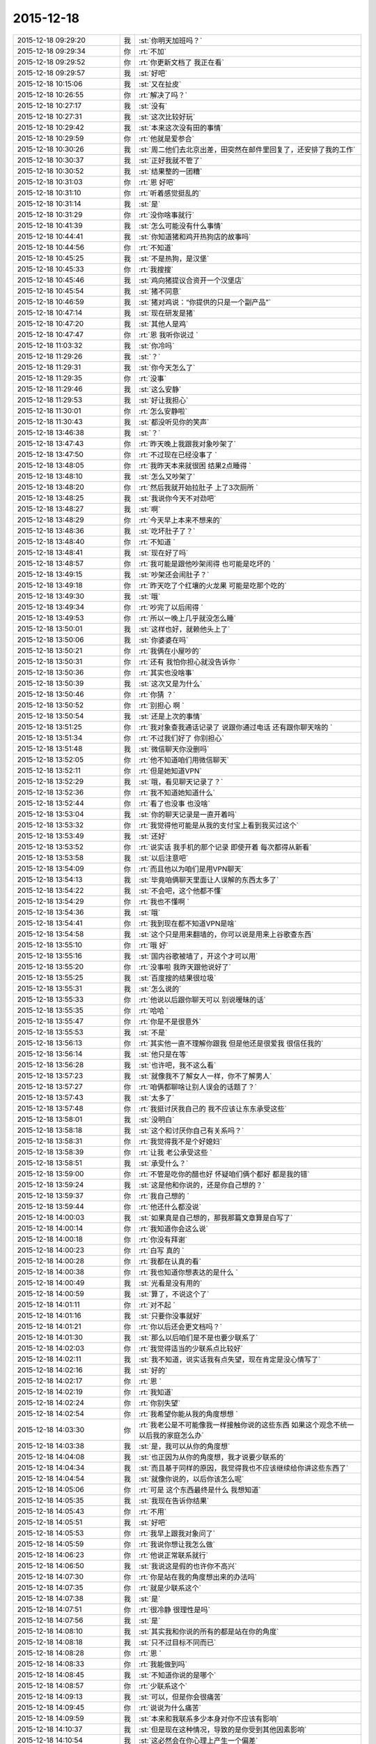 2015-12-18
-------------

.. csv-table::
   :widths: 28, 1, 60

   2015-12-18 09:29:20,我,:st:`你明天加班吗？`
   2015-12-18 09:29:34,你,:rt:`不加`
   2015-12-18 09:29:52,你,:rt:`你更新文档了 我正在看`
   2015-12-18 09:29:57,我,:st:`好吧`
   2015-12-18 10:15:06,我,:st:`又在扯皮`
   2015-12-18 10:26:55,你,:rt:`解决了吗？`
   2015-12-18 10:27:17,我,:st:`没有`
   2015-12-18 10:27:31,我,:st:`这次比较好玩`
   2015-12-18 10:29:42,我,:st:`本来这次没有田的事情`
   2015-12-18 10:29:59,你,:rt:`他就是爱参合`
   2015-12-18 10:30:26,我,:st:`周二他们去北京出差，田突然在邮件里回复了，还安排了我的工作`
   2015-12-18 10:30:37,我,:st:`正好我就不管了`
   2015-12-18 10:30:52,我,:st:`结果整的一团糟`
   2015-12-18 10:31:03,你,:rt:`恩 好吧`
   2015-12-18 10:31:10,你,:rt:`听着感觉挺乱的`
   2015-12-18 10:31:14,我,:st:`是`
   2015-12-18 10:31:29,你,:rt:`没你啥事就行`
   2015-12-18 10:41:39,我,:st:`怎么可能没有什么事情`
   2015-12-18 10:44:41,我,:st:`你知道猪和鸡开热狗店的故事吗`
   2015-12-18 10:44:56,你,:rt:`不知道`
   2015-12-18 10:45:25,我,:st:`不是热狗，是汉堡`
   2015-12-18 10:45:33,你,:rt:`我搜搜`
   2015-12-18 10:45:46,我,:st:`鸡向猪提议合资开一个汉堡店`
   2015-12-18 10:45:54,我,:st:`猪不同意`
   2015-12-18 10:46:59,我,:st:`猪对鸡说：“你提供的只是一个副产品”`
   2015-12-18 10:47:14,我,:st:`现在研发是猪`
   2015-12-18 10:47:20,我,:st:`其他人是鸡`
   2015-12-18 10:47:47,你,:rt:`恩 我听你说过 `
   2015-12-18 11:03:32,我,:st:`你冷吗`
   2015-12-18 11:29:26,我,:st:`？`
   2015-12-18 11:29:31,我,:st:`你今天怎么了`
   2015-12-18 11:29:35,你,:rt:`没事`
   2015-12-18 11:29:46,我,:st:`这么安静`
   2015-12-18 11:29:53,我,:st:`好让我担心`
   2015-12-18 11:30:01,你,:rt:`怎么安静啦`
   2015-12-18 11:30:43,我,:st:`都没听见你的笑声`
   2015-12-18 13:46:38,我,:st:`？`
   2015-12-18 13:47:43,你,:rt:`昨天晚上我跟我对象吵架了`
   2015-12-18 13:47:50,你,:rt:`不过现在已经没事了 `
   2015-12-18 13:48:05,你,:rt:`我昨天本来就很困 结果2点睡得 `
   2015-12-18 13:48:10,我,:st:`怎么又吵架了`
   2015-12-18 13:48:20,你,:rt:`然后我就开始拉肚子 上了3次厕所 `
   2015-12-18 13:48:25,我,:st:`我说你今天不对劲吧`
   2015-12-18 13:48:27,我,:st:`啊`
   2015-12-18 13:48:29,你,:rt:`今天早上本来不想来的`
   2015-12-18 13:48:36,我,:st:`吃坏肚子了？`
   2015-12-18 13:48:40,你,:rt:`不知道 `
   2015-12-18 13:48:41,我,:st:`现在好了吗`
   2015-12-18 13:48:57,你,:rt:`我可能是跟他吵架闹得 也可能是吃坏的 `
   2015-12-18 13:49:15,我,:st:`吵架还会闹肚子？`
   2015-12-18 13:49:18,你,:rt:`昨天吃了个红壤的火龙果 可能是吃那个吃的`
   2015-12-18 13:49:30,我,:st:`哦`
   2015-12-18 13:49:34,你,:rt:`吵完了以后闹得 `
   2015-12-18 13:49:53,你,:rt:`所以一晚上几乎就没怎么睡`
   2015-12-18 13:50:01,我,:st:`这样也好，就赖他头上了`
   2015-12-18 13:50:06,我,:st:`你婆婆在吗`
   2015-12-18 13:50:21,你,:rt:`我俩在小屋吵的`
   2015-12-18 13:50:31,你,:rt:`还有 我怕你担心就没告诉你 `
   2015-12-18 13:50:36,你,:rt:`其实也没啥事`
   2015-12-18 13:50:39,我,:st:`这次又是为什么`
   2015-12-18 13:50:46,你,:rt:`你猜 ？`
   2015-12-18 13:50:52,你,:rt:`别担心 啊  `
   2015-12-18 13:50:54,我,:st:`还是上次的事情`
   2015-12-18 13:51:25,你,:rt:`我对象查我通话记录了 说跟你通过电话 还有跟你聊天啥的 `
   2015-12-18 13:51:34,你,:rt:`不过我们好了 你别担心`
   2015-12-18 13:51:48,我,:st:`微信聊天你没删吗`
   2015-12-18 13:52:05,你,:rt:`他不知道咱们用微信聊天`
   2015-12-18 13:52:11,你,:rt:`但是她知道VPN`
   2015-12-18 13:52:29,我,:st:`哦，看见聊天记录了？`
   2015-12-18 13:52:36,你,:rt:`我不知道她知道什么`
   2015-12-18 13:52:44,你,:rt:`看了也没事 也没啥`
   2015-12-18 13:53:04,我,:st:`你的聊天记录是一直开着吗`
   2015-12-18 13:53:32,你,:rt:`我觉得他可能是从我的支付宝上看到我买过这个`
   2015-12-18 13:53:49,我,:st:`还好`
   2015-12-18 13:53:52,你,:rt:`说实话 我手机的那个记录 即使开着 每次都得从新看`
   2015-12-18 13:53:58,我,:st:`以后注意吧`
   2015-12-18 13:54:09,你,:rt:`而且他以为咱们是用VPN聊天`
   2015-12-18 13:54:13,我,:st:`毕竟咱俩聊天里面让人误解的东西太多了`
   2015-12-18 13:54:22,我,:st:`不会吧，这个他都不懂`
   2015-12-18 13:54:29,你,:rt:`我也不懂啊 `
   2015-12-18 13:54:36,我,:st:`哦`
   2015-12-18 13:54:41,你,:rt:`我到现在都不知道VPN是啥`
   2015-12-18 13:54:58,我,:st:`这个只是用来翻墙的，你可以说是用来上谷歌查东西`
   2015-12-18 13:55:10,你,:rt:`哦 好`
   2015-12-18 13:55:16,我,:st:`国内谷歌被墙了，开这个才可以用`
   2015-12-18 13:55:20,你,:rt:`没事啦 我昨天跟他说好了`
   2015-12-18 13:55:25,我,:st:`百度搜的结果很垃圾`
   2015-12-18 13:55:31,我,:st:`怎么说的`
   2015-12-18 13:55:33,你,:rt:`他说以后跟你聊天可以 别说暧昧的话`
   2015-12-18 13:55:35,你,:rt:`哈哈 `
   2015-12-18 13:55:47,你,:rt:`你是不是很意外`
   2015-12-18 13:55:53,我,:st:`不是`
   2015-12-18 13:56:13,你,:rt:`其实他一直不理解你跟我 但是他还是很爱我 很信任我的`
   2015-12-18 13:56:14,我,:st:`他只是在等`
   2015-12-18 13:56:28,我,:st:`也许吧，我不这么看`
   2015-12-18 13:57:23,我,:st:`就像我不了解女人一样，你不了解男人`
   2015-12-18 13:57:27,你,:rt:`咱俩都聊啥让别人误会的话题了？`
   2015-12-18 13:57:43,我,:st:`太多了`
   2015-12-18 13:57:48,你,:rt:`我挺讨厌我自己的 我不应该让东东承受这些`
   2015-12-18 13:58:01,我,:st:`没明白`
   2015-12-18 13:58:18,我,:st:`这个和讨厌你自己有关系吗？`
   2015-12-18 13:58:31,你,:rt:`我觉得我不是个好媳妇`
   2015-12-18 13:58:39,你,:rt:`让我 老公承受这些 `
   2015-12-18 13:58:51,我,:st:`承受什么？`
   2015-12-18 13:59:00,你,:rt:`不管是吃你的醋也好 怀疑咱们俩个都好 都是我的错`
   2015-12-18 13:59:24,我,:st:`这是他和你说的，还是你自己想的？`
   2015-12-18 13:59:37,你,:rt:`我自己想的 `
   2015-12-18 13:59:44,你,:rt:`他还什么都没说`
   2015-12-18 14:00:03,我,:st:`如果真是自己想的，那我那篇文章算是白写了`
   2015-12-18 14:00:14,你,:rt:`我知道你会这么说`
   2015-12-18 14:00:18,你,:rt:`你没有拜谢`
   2015-12-18 14:00:23,你,:rt:`白写  真的 `
   2015-12-18 14:00:28,你,:rt:`我都在认真的看`
   2015-12-18 14:00:38,你,:rt:`我也知道你想表达的是什么 `
   2015-12-18 14:00:49,我,:st:`光看是没有用的`
   2015-12-18 14:00:59,我,:st:`算了，不说这个了`
   2015-12-18 14:01:11,你,:rt:`对不起 `
   2015-12-18 14:01:16,我,:st:`只要你没事就好`
   2015-12-18 14:01:21,你,:rt:`你以后还会更文档吗？`
   2015-12-18 14:01:30,我,:st:`那么以后咱们是不是也要少联系了`
   2015-12-18 14:02:03,你,:rt:`我觉得适当的少联系点比较好`
   2015-12-18 14:02:11,我,:st:`我不知道，说实话我有点失望，现在肯定是没心情写了`
   2015-12-18 14:02:16,我,:st:`好的`
   2015-12-18 14:02:17,你,:rt:`恩 `
   2015-12-18 14:02:19,你,:rt:`我知道`
   2015-12-18 14:02:24,你,:rt:`你别失望`
   2015-12-18 14:02:54,你,:rt:`我希望你能从我的角度想想 `
   2015-12-18 14:03:30,你,:rt:`我老公是不可能像我一样接触你说的这些东西 如果这个观念不统一  以后我的家庭怎么办`
   2015-12-18 14:03:38,我,:st:`是，我可以从你的角度想`
   2015-12-18 14:04:08,我,:st:`也正因为从你的角度想，我才说要少联系的`
   2015-12-18 14:04:34,我,:st:`而且基于同样的原因，我觉得我也不应该继续给你讲这些东西了`
   2015-12-18 14:04:54,我,:st:`就像你说的，以后你该怎么呢`
   2015-12-18 14:05:06,你,:rt:`可是 这个东西最终是什么 我想知道`
   2015-12-18 14:05:35,我,:st:`我现在告诉你结果`
   2015-12-18 14:05:43,你,:rt:`不用`
   2015-12-18 14:05:51,我,:st:`好吧`
   2015-12-18 14:05:53,你,:rt:`我早上跟我对象问了`
   2015-12-18 14:05:59,你,:rt:`我说你想让我怎么做`
   2015-12-18 14:06:23,你,:rt:`他说正常联系就行`
   2015-12-18 14:06:50,我,:st:`我说这是假的也许你不高兴`
   2015-12-18 14:07:30,你,:rt:`你是站在我的角度想出来的办法吗`
   2015-12-18 14:07:35,你,:rt:`就是少联系这个`
   2015-12-18 14:07:38,我,:st:`是`
   2015-12-18 14:07:51,你,:rt:`很冷静 很理性是吗`
   2015-12-18 14:07:56,我,:st:`是`
   2015-12-18 14:08:10,我,:st:`其实我和你说的所有的都是站在你的角度`
   2015-12-18 14:08:18,我,:st:`只不过目标不同而已`
   2015-12-18 14:08:28,你,:rt:`恩 `
   2015-12-18 14:08:33,你,:rt:`我能做到吗`
   2015-12-18 14:08:45,我,:st:`不知道你说的是哪个`
   2015-12-18 14:08:57,你,:rt:`少联系这个`
   2015-12-18 14:09:13,我,:st:`可以，但是你会很痛苦`
   2015-12-18 14:09:45,你,:rt:`说说为什么痛苦`
   2015-12-18 14:09:59,我,:st:`本来和我联系多少本身对你不应该有影响`
   2015-12-18 14:10:37,我,:st:`但是现在这种情况，导致的是你受到其他因素影响`
   2015-12-18 14:10:54,我,:st:`这必然会在你心理上产生一个偏差`
   2015-12-18 14:10:56,你,:rt:`指什么？`
   2015-12-18 14:11:05,我,:st:`这个偏差就是痛苦的根源`
   2015-12-18 14:11:34,我,:st:`指什么很难说清楚`
   2015-12-18 14:11:52,我,:st:`这是一个更抽象的说法`
   2015-12-18 14:12:24,我,:st:`即使是这个偏差也会有左、右两种结果`
   2015-12-18 14:12:38,我,:st:`需要我给你分析一下吗`
   2015-12-18 14:12:46,你,:rt:`需要 很需要 `
   2015-12-18 14:13:07,你,:rt:`说实话我 现在很难受 身心都很疲惫`
   2015-12-18 14:14:42,我,:st:`左：或者说激进的，因为是受外部因素影响，不是你自己心理上调节，所以潜意识里面会有抵触情绪，但是这种潜意识的情绪又和你表层意识冲突，由于这两层的冲突就会导致你心理上的痛苦`
   2015-12-18 14:15:06,你,:rt:`哦 明白`
   2015-12-18 14:16:03,你,:rt:`那右呢`
   2015-12-18 14:17:42,我,:st:`右：或者说保守的，这个可能更接近你现在的情况。就是让自己潜意识也认同这个结果，达到里外的一致性，但是你本身的知识结构已经能够让你进行推理，因此，除非你以后彻底放弃，否则终有一天你会明白的，到那时也许你会更痛苦，也许你只是很惋惜，取决于你自身的层次`
   2015-12-18 14:18:04,我,:st:`我之所以提出少联系，就是因为我觉得你现在更接近右`
   2015-12-18 14:18:17,我,:st:`而且你自己本身的行为也是接近右`
   2015-12-18 14:18:41,我,:st:`现在选择右边对你的影响应该最小`
   2015-12-18 14:19:17,我,:st:`但是未来是什么样子的，我不好说了`
   2015-12-18 14:19:24,你,:rt:`恩`
   2015-12-18 14:19:35,你,:rt:`你说的很对`
   2015-12-18 14:19:37,我,:st:`因为以后和你联系的少，对你的了解必然不如现在`
   2015-12-18 14:19:53,我,:st:`还有一个我一直没告诉你的`
   2015-12-18 14:20:00,你,:rt:`什么`
   2015-12-18 14:20:03,我,:st:`我也没想好是不是要告诉你`
   2015-12-18 14:20:18,你,:rt:`关于我老公的？`
   2015-12-18 14:20:26,我,:st:`你就你自己的是左还是右`
   2015-12-18 14:20:36,我,:st:`或者说你的心理情况`
   2015-12-18 14:21:10,我,:st:`想告诉你是因为你自己表现出来的对道的理解和追求`
   2015-12-18 14:21:40,我,:st:`不想告诉你是你自己对这种情况还不知道，也许维持现状是最好的`
   2015-12-18 14:22:13,你,:rt:`哦`
   2015-12-18 14:22:28,你,:rt:`我觉得我现在偏右的成分多`
   2015-12-18 14:25:35,我,:st:`是`
   2015-12-18 14:25:42,你,:rt:`怎么不说话了？`
   2015-12-18 14:26:41,我,:st:`田在这`
   2015-12-18 14:28:10,我,:st:`原来我想再过一段时间，看看你的发展，再告诉你`
   2015-12-18 14:28:27,你,:rt:`你说吧‘`
   2015-12-18 14:28:52,我,:st:`好吧`
   2015-12-18 14:29:05,我,:st:`你的本性是左，你的表现是右`
   2015-12-18 14:38:01,我,:st:`需要我做进一步解释吗`
   2015-12-18 14:38:42,你,:rt:`需要`
   2015-12-18 14:39:47,你,:rt:`我能不考虑这些了，随着我的性子来吗`
   2015-12-18 14:40:04,你,:rt:`行吗？你不是说宠着我吗？还算数吗？`
   2015-12-18 14:40:22,我,:st:`亲，肯定不行的`
   2015-12-18 14:40:33,你,:rt:`为什么`
   2015-12-18 14:40:39,我,:st:`你的性格是左`
   2015-12-18 14:40:49,我,:st:`而且是比较偏激的`
   2015-12-18 14:41:00,我,:st:`任性会伤人伤己`
   2015-12-18 14:41:27,我,:st:`我说的话是一定算数的`
   2015-12-18 14:43:54,我,:st:`我给你分析一下吧`
   2015-12-18 14:44:12,我,:st:`你的这种情况其实很常见，很多人都是这种情况`
   2015-12-18 14:44:32,你,:rt:`会有什么后果吗`
   2015-12-18 14:44:37,我,:st:`其实左对应的是自由，右对应的是规矩`
   2015-12-18 14:44:48,我,:st:`你看你又直奔结果了`
   2015-12-18 14:44:55,你,:rt:`哈哈`
   2015-12-18 14:45:00,你,:rt:`我都憋半天了`
   2015-12-18 14:45:11,我,:st:`我知道，看你就知道了`
   2015-12-18 14:45:23,我,:st:`我继续说`
   2015-12-18 14:45:49,我,:st:`由于人的社会性，大部分人的表现都是右的`
   2015-12-18 14:46:07,我,:st:`而艺术家之类的经常表现出左`
   2015-12-18 14:46:24,我,:st:`一般来说，只有三种可能性`
   2015-12-18 14:46:53,我,:st:`右超过左，左超过右，左右协调`
   2015-12-18 14:47:12,我,:st:`在中国，肯定是第一种情况多`
   2015-12-18 14:48:00,我,:st:`在其他相对比较自由的国家，第二种情况不少，但是也不是占多数`
   2015-12-18 14:48:11,我,:st:`而第三种情况则非常少见`
   2015-12-18 14:48:43,我,:st:`我认为第三种其实就是古人说的天人合一的状态`
   2015-12-18 14:48:52,我,:st:`也就是得道的状态`
   2015-12-18 14:53:45,你,:rt:`哦`
   2015-12-18 14:53:59,你,:rt:`是不是很失望 `
   2015-12-18 14:54:06,我,:st:`现在和你说一下结果吧`
   2015-12-18 14:54:07,你,:rt:`打这么多字我就回了一个`
   2015-12-18 14:54:11,我,:st:`没有`
   2015-12-18 14:54:12,你,:rt:`好啊`
   2015-12-18 14:54:53,我,:st:`首先左和右的分界是经常变化的`
   2015-12-18 14:55:05,你,:rt:`嗯`
   2015-12-18 14:55:35,我,:st:`一个社会的右在另一个社会可能就是左`
   2015-12-18 14:55:54,你,:rt:`哦`
   2015-12-18 14:56:04,我,:st:`由于人的社会性`
   2015-12-18 14:56:17,我,:st:`还有就是人性中的奴性`
   2015-12-18 14:56:39,我,:st:`大部分人会选择右`
   2015-12-18 14:57:34,我,:st:`所以如果选择左，那么就会遇到很大的阻力`
   2015-12-18 14:58:58,我,:st:`如果一味的坚持，就会是伤人伤己`
   2015-12-18 15:01:11,我,:st:`选择右其实就是和大多数人一样`
   2015-12-18 15:01:20,我,:st:`也就是个凡人`
   2015-12-18 15:01:57,我,:st:`也可能晚年了会后悔，会自怨自哀，也许......`
   2015-12-18 15:02:25,我,:st:`其实这些很常见，我觉得你也明白`
   2015-12-18 15:03:39,我,:st:`至于左右协调的，我没见过。我也是在追求摸索的过程中`
   2015-12-18 15:03:56,我,:st:`无法告诉你结果`
   2015-12-18 15:06:55,我,:st:`本来我不想这么早告诉你`
   2015-12-18 15:07:21,我,:st:`因为让你选择其实是很困难的，也很不公平`
   2015-12-18 15:07:38,你,:rt:`嗯`
   2015-12-18 15:08:03,我,:st:`原来的想法就是我护着你，慢慢带着你，看你自己发展`
   2015-12-18 15:08:17,你,:rt:`嗯`
   2015-12-18 15:08:19,我,:st:`到时候你自己就知道该怎么选择了`
   2015-12-18 15:08:28,你,:rt:`哦`
   2015-12-18 15:09:02,我,:st:`所以我说我会一直宠着你，护着你`
   2015-12-18 15:10:14,我,:st:`刚想起来的`
   2015-12-18 15:10:37,我,:st:`公司的网封了所有的网购和视频网站`
   2015-12-18 15:11:03,我,:st:`用VPN就可以看了，省4G流量`
   2015-12-18 15:11:11,你,:rt:`哦`
   2015-12-18 15:11:22,你,:rt:`我咱们就顺其自然吧，`
   2015-12-18 15:11:41,你,:rt:`我脑子不会动了`
   2015-12-18 15:11:57,我,:st:`歇会吧`
   2015-12-18 15:12:01,你,:rt:`现在特别需要笑话`
   2015-12-18 15:12:18,我,:st:`我是猪，你是鸡`
   2015-12-18 15:12:30,你,:rt:`反过来`
   2015-12-18 15:12:40,你,:rt:`你是`
   2015-12-18 15:12:43,你,:rt:`我不是`
   2015-12-18 15:12:57,你,:rt:`不想当猪，也不想当鸡`
   2015-12-18 15:13:37,我,:st:`我也不想`
   2015-12-18 15:13:54,我,:st:`身不由己呀`
   2015-12-18 15:14:50,你,:rt:`洪越最近干嘛呢`
   2015-12-18 15:15:08,你,:rt:`我还没吃饭呢，现在是超级低血糖状态`
   2015-12-18 15:15:25,我,:st:`啊，我这有巧克力，你吃吗`
   2015-12-18 15:15:33,我,:st:`中午为什么不吃饭`
   2015-12-18 15:15:46,你,:rt:`不吃`
   2015-12-18 15:15:54,你,:rt:`你别给我`
   2015-12-18 15:16:07,你,:rt:`我怕我拉肚子，故意没吃的`
   2015-12-18 15:19:09,你,:rt:`你总是这么不听话`
   2015-12-18 15:20:02,我,:st:`巧克力不会`
   2015-12-18 15:20:25,我,:st:`巧克力几乎被100%吸收`
   2015-12-18 15:20:43,我,:st:`对肠道几乎没有影响`
   2015-12-18 15:21:14,我,:st:`反倒是低血糖会伤害很多器官，特别是大脑`
   2015-12-18 15:21:23,我,:st:`以后别这样了`
   2015-12-18 15:21:53,你,:rt:`真的啊`
   2015-12-18 15:22:04,我,:st:`相信我吧`
   2015-12-18 15:22:28,我,:st:`你头晕就是机体保护大脑的表现`
   2015-12-18 15:22:40,你,:rt:`我当然相信你了`
   2015-12-18 15:22:50,我,:st:`赶紧吃吧`
   2015-12-18 15:23:01,我,:st:`闭眼歇一会`
   2015-12-18 15:23:15,你,:rt:`不太好意思`
   2015-12-18 15:23:23,我,:st:`没事的`
   2015-12-18 15:23:33,我,:st:`刚才领导还睡觉呢`
   2015-12-18 15:50:43,我,:st:`你吃了吗？好点吗？`
   2015-12-18 15:51:00,你,:rt:`吃了，好点了`
   2015-12-18 15:51:15,我,:st:`以后别这么傻了`
   2015-12-18 15:51:19,你,:rt:`没事啊`
   2015-12-18 15:51:23,你,:rt:`嗯知道了`
   2015-12-18 15:51:31,你,:rt:`要不就变的更笨了`
   2015-12-18 15:51:36,我,:st:`是呗`
   2015-12-18 15:52:04,我,:st:`心情好点没`
   2015-12-18 15:52:30,你,:rt:`恩 `
   2015-12-18 15:52:39,我,:st:`好的`
   2015-12-18 16:02:08,我,:st:`看着你还是很累的样子，好心疼`
   2015-12-18 16:02:48,你,:rt:`我没事 好歹也是生病了 能跟以前一样活蹦乱跳的吗 `
   2015-12-18 16:02:57,你,:rt:`我没事 别担心我啦`
   2015-12-18 16:03:02,你,:rt:`谢谢你的巧克力`
   2015-12-18 16:03:18,我,:st:`好吧`
   2015-12-18 16:03:41,我,:st:`担心你是一定`
   2015-12-18 16:03:51,我,:st:`不过你不准因为我担心就不告诉我`
   2015-12-18 16:04:35,你,:rt:`恩 好`
   2015-12-18 16:54:57,我,:st:`累死我了`
   2015-12-18 16:55:14,我,:st:`抽颗烟麻醉一下大脑`
   2015-12-18 16:58:04,你,:rt:`会有那种被麻醉的感觉吗？`
   2015-12-18 17:01:29,我,:st:`有`
   2015-12-18 17:01:49,我,:st:`你有过这种感觉吗？`
   2015-12-18 17:02:05,你,:rt:`没有`
   2015-12-18 17:02:18,我,:st:`你喝过酒吗`
   2015-12-18 17:02:47,你,:rt:`当然`
   2015-12-18 17:03:16,我,:st:`没有那种飘乎乎的感觉吗`
   2015-12-18 17:03:33,你,:rt:`没有`
   2015-12-18 17:03:39,你,:rt:`我没喝醉过`
   2015-12-18 17:03:53,我,:st:`最多你喝过多少`
   2015-12-18 17:04:22,你,:rt:`我酒量个酒品都很差`
   2015-12-18 17:04:24,你,:rt:`哈哈`
   2015-12-18 17:04:58,我,:st:`不一定吧，其实我的酒量很小`
   2015-12-18 17:05:11,我,:st:`喝一口啤酒就开始晕了`
   2015-12-18 17:08:45,你,:rt:`我也差不多`
   2015-12-18 17:09:39,我,:st:`那天找机会和你喝一次好不好`
   2015-12-18 17:12:04,你,:rt:`当然 `
   2015-12-18 17:12:07,你,:rt:`没问题`
   2015-12-18 17:12:55,我,:st:`OK，说定了`
   2015-12-18 17:13:28,你,:rt:`成交`
   2015-12-18 17:17:04,你,:rt:`好喜欢我的手机铃声`
   2015-12-18 17:17:15,你,:rt:`我想这些天，我可能被你惯坏了`
   2015-12-18 17:18:46,我,:st:`啊`
   2015-12-18 17:18:53,我,:st:`怎么看出来的`
   2015-12-18 17:33:15,我,:st:`不过女人就应该宠着`
   2015-12-18 17:33:29,我,:st:`你爸现在不也是宠着你吗`
   2015-12-18 17:43:40,我,:st:`？`
   2015-12-18 18:12:37,我,:st:`你不理我，我生气了`
   2015-12-18 18:12:54,我,:st:`所以找梁继展训训`
   2015-12-18 18:12:55,你,:rt:`你不忙着呢吗`
   2015-12-18 18:12:59,你,:rt:`哈哈，`
   2015-12-18 18:13:10,你,:rt:`也有这样的吗`
   2015-12-18 18:13:23,我,:st:`对呀`
   2015-12-18 18:15:11,你,:rt:`我之所以那么说，是因为我想到如果我跟别人一样，那实在是太难受的一件事，而现在我并没有觉得有多好，但想到了那样有多坏，顿时觉得现在很好`
   2015-12-18 18:16:19,我,:st:`说实话我没看懂`
   2015-12-18 18:16:34,你,:rt:`没看懂拉倒`
   2015-12-18 18:16:42,我,:st:`这样，那样。我有太多的解释了`
   2015-12-18 18:17:00,你,:rt:`反正也不重要`
   2015-12-18 18:17:28,我,:st:`以后吧，很明显你现在混乱着呢`
   2015-12-18 18:17:37,我,:st:`先别想了`
   2015-12-18 18:17:51,你,:rt:`我不混乱啊`
   2015-12-18 18:18:00,你,:rt:`是你乱了`
   2015-12-18 18:18:25,我,:st:`是，我现在没明白你的这样和那样指的什么`
   2015-12-18 18:18:57,你,:rt:`只有那样，没有这样`
   2015-12-18 18:19:16,我,:st:`左还是右`
   2015-12-18 18:19:17,你,:rt:`那样就是你不管我了`
   2015-12-18 18:19:27,你,:rt:`没有左右，左右太难了`
   2015-12-18 18:19:40,我,:st:`知道了`
   2015-12-18 18:19:44,你,:rt:`我们说梁继展现在估计，堵堵堵的`
   2015-12-18 18:19:49,你,:rt:`你太坏了`
   2015-12-18 18:19:50,我,:st:`对呀`
   2015-12-18 18:19:54,我,:st:`吓死了`
   2015-12-18 18:20:24,你,:rt:`还有说，梁继展干啥了，被叫过去，可能笑了一下，被你看见了`
   2015-12-18 18:20:27,我,:st:`现在旭明审他呢`
   2015-12-18 18:20:32,你,:rt:`哈哈`
   2015-12-18 18:20:33,我,:st:`对呀`
   2015-12-18 18:20:37,你,:rt:`我一会要回家了`
   2015-12-18 18:20:40,我,:st:`当然看见了`
   2015-12-18 18:20:43,你,:rt:`你太坏了，还对`
   2015-12-18 18:20:46,我,:st:`回家吧`
   2015-12-18 18:20:55,你,:rt:`哈哈`
   2015-12-18 18:20:58,你,:rt:`太逗了`
   2015-12-18 18:21:09,我,:st:`答应我，高高兴兴的`
   2015-12-18 18:23:25,你,:rt:`嗯，好`
